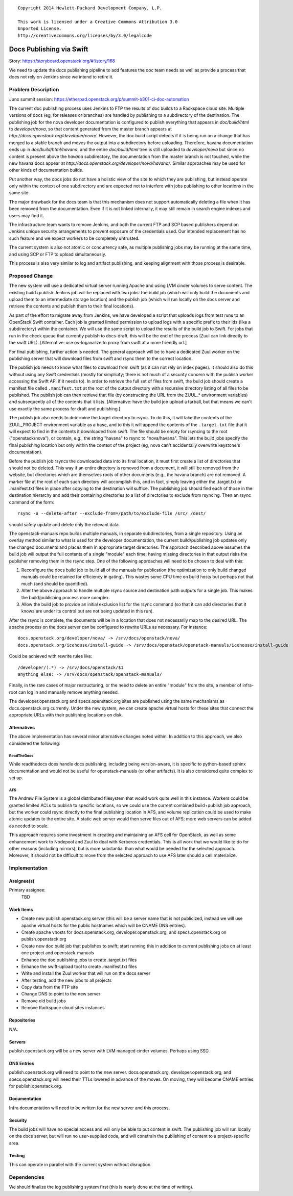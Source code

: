 ::

  Copyright 2014 Hewlett-Packard Development Company, L.P.

  This work is licensed under a Creative Commons Attribution 3.0
  Unported License.
  http://creativecommons.org/licenses/by/3.0/legalcode

..
  This work is licensed under a Creative Commons Attribution 3.0
  Unported License.
  http://creativecommons.org/licenses/by/3.0/legalcode

=========================
Docs Publishing via Swift
=========================

Story: https://storyboard.openstack.org/#!/story/168

We need to update the docs publishing pipeline to add features the doc
team needs as well as provide a process that does not rely on Jenkins
since we intend to retire it.

Problem Description
===================

Juno summit session: https://etherpad.openstack.org/p/summit-b301-ci-doc-automation

The current doc publishing process uses Jenkins to FTP the results of
doc builds to a Rackspace cloud site.  Multiple versions of docs (eg,
for releases or branches) are handled by publishing to a subdirectory
of the destination.  The publishing job for the nova developer
documentation is configured to publish everything that appears in
`doc/build/html` to `developer/nova`, so that content generated from
the master branch appears at
`http://docs.openstack.org/developer/nova/`.  However, the doc build
script detects if it is being run on a change that has merged to a
stable branch and moves the output into a subdirectory before
uploading.  Therefore, havana documentation ends up in
`doc/build/html/havana`, and the entire `doc/build/html` tree is still
uploaded to `developer/nova` but since no content is present above the
`havana` subdirectory, the documentation from the master branch is not
touched, while the new havana docs appear at
`http://docs.openstack.org/developer/nova/havana/`.  Similar
approaches may be used for other kinds of documentation builds.

Put another way, the docs jobs do not have a holistic view of the site
to which they are publishing, but instead operate only within the
context of one subdirectory and are expected not to interfere with
jobs publishing to other locations in the same site.

The major drawback for the docs team is that this mechanism does not
support automatically deleting a file when it has been removed from
the documentation.  Even if it is not linked internally, it may still
remain in search engine indexes and users may find it.

The infrastructure team wants to remove Jenkins, and both the current
FTP and SCP based publishers depend on Jenkins unique security
arrangements to prevent exposure of the credentials used.  Our
intended replacement has no such feature and we expect workers to be
completely untrusted.

The current system is also not atomic or concurrency safe, as multiple
publishing jobs may be running at the same time, and using SCP or FTP
to upload simultaneously.

This process is also very similar to log and artifact publishing, and
keeping alignment with those process is desirable.

Proposed Change
===============

The new system will use a dedicated virtual server running Apache and
using LVM cinder volumes to serve content.  The existing build+publish
Jenkins job will be replaced with two jobs: the build job (which will
only build the documents and upload them to an intermediate storage
location) and the publish job (which will run locally on the docs
server and retrieve the contents and publish them to their final
locations).

As part of the effort to migrate away from Jenkins, we have developed
a script that uploads logs from test runs to an OpenStack Swift
container.  Each job is granted limited permission to upload logs with
a specific prefix to their ids (like a subdirectory) within the
container.  We will use the same script to upload the results of the
build job to Swift.  For jobs that run in the check queue that
currently publish to docs-draft, this will be the end of the process
(Zuul can link directly to the swift URL). [Alternative: use
os-loganalize to proxy from swift at a more friendly url.]

For final publishing, further action is needed.  The general approach
will be to have a dedicated Zuul worker on the publishing server that
will download files from swift and rsync them to the correct location.

The publish job needs to know what files to download from swift (as it
can not rely on index pages).  It should also do this without using
any Swift credentials (mostly for simplicity; there is not much of a
security concern with the publish worker accessing the Swift API if it
needs to).  In order to retrieve the full set of files from swift, the
build job should create a manifest file called ``.manifest.txt`` at
the root of the output directory with a recursive directory listing of
all files to be published.  The publish job can then retrieve that
file (by constructing the URL from the ZUUL_* environment variables)
and subsequently all of the contents that it lists. [Alternative: have
the build job upload a tarball, but that means we can't use exactly
the same process for draft and publishing.]

The publish job also needs to determine the target directory to rsync.
To do this, it will take the contents of the ZUUL_PROJECT environment
variable as a base, and to this it will append the contents of the
``.target.txt`` file that it will expect to find in the contents it
downloaded from swift.  The file should be empty for rsyncing to the
root ("openstack/nova"), or contain, e.g., the string "havana" to
rsync to "nova/havana".  This lets the build jobs specify the final
publishing location but only within the context of the project (eg,
nova can't accidentally overwrite keystone's documentation).

Before the publish job rsyncs the downloaded data into its final
location, it must first create a list of directories that should not
be deleted.  This way if an entire directory is removed from a
document, it will still be removed from the website, but directories
which are themselves roots of other documents (e.g., the havana
branch) are not removed.  A marker file at the root of each such
directory will accomplish this, and in fact, simply leaving either the
.target.txt or .manifest.txt files in place after copying to the
destination will suffice.  The publishing job should find each of
those in the destination hierarchy and add their containing
directories to a list of directories to exclude from rsyncing.  Then
an rsync command of the form::

  rsync -a --delete-after --exclude-from=/path/to/exclude-file /src/ /dest/

should safely update and delete only the relevant data.

The openstack-manuals repo builds multiple manuals, in separate
subdirectories, from a single repository.  Using an overlay method
similar to what is used for the developer documentation, the current
build/publishing job updates only the changed documents and places
them in appropriate target directories.  The approach described above
assumes the build job will output the full contents of a single
"module" each time; having missing directories in that output risks
the publisher removing them in the rsync step.  One of the following
approaches will need to be chosen to deal with this:

1) Reconfigure the docs build job to build all of the manuals for
   publication (the optimization to only build changed manuals could
   be retained for efficiency in gating).  This wastes some CPU time
   on build hosts but perhaps not that much (and should be
   quantified).

2) Alter the above approach to handle multiple rsync source and
   destination path outputs for a single job.  This makes the
   build/publishing process more complex.

3) Allow the build job to provide an initial exclusion list for the
   rsync command (so that it can add directories that it knows are
   under its control but are not being updated in this run).

After the rsync is complete, the documents will be in a location that
does not necessarily map to the desired URL.  The apache process on
the docs server can be configured to rewrite URLs as necessary.  For
instance::

 docs.openstack.org/developer/nova/ -> /srv/docs/openstack/nova/
 docs.openstack.org/icehouse/install-guide -> /srv/docs/openstack/openstack-manuals/icehouse/install-guide

Could be achieved with rewrite rules like::

 /developer/(.*) -> /srv/docs/openstack/$1
 anything else: -> /srv/docs/openstack/openstack-manuals/

Finally, in the rare cases of major restructuring, or the need to
delete an entire "module" from the site, a member of infra-root can
log in and manually remove anything needed.

The developer.openstack.org and specs.openstack.org sites are
published using the same mechanisms as docs.openstack.org currently.
Under the new system, we can create apache virtual hosts for these
sites that connect the appropriate URLs with their publishing
locations on disk.

Alternatives
------------

The above implementation has several minor alternative changes noted
within.  In addition to this approach, we also considered the
following:

ReadTheDocs
~~~~~~~~~~~

While readthedocs does handle docs publishing, including being
version-aware, it is specific to python-based sphinx documentation and
would not be useful for openstack-manuals (or other artifacts).  It is
also considered quite complex to set up.

AFS
~~~

The Andrew File System is a global distributed filesystem that would
work quite well in this instance.  Workers could be granted limited
ACLs to publish to specific locations, so we could use the current
combined build+publish job approach, but the worker could rsync
directly to the final publishing location in AFS, and volume
replication could be used to make atomic updates to the entire site.
A static web server would then serve files out of AFS; more web
servers can be added as needed to scale.

This approach requires some investment in creating and maintaining an
AFS cell for OpenStack, as well as some enhancement work to Nodepool
and Zuul to deal with Kerberos credentials.  This is all work that we
would like to do for other reasons (including mirrors), but is more
substantial than what would be needed for the selected approach.
Moreover, it should not be difficult to move from the selected
approach to use AFS later should a cell materialize.

Implementation
==============

Assignee(s)
-----------

Primary assignee:
  TBD

Work Items
----------

* Create new publish.openstack.org server (this will be a server name
  that is not publicized, instead we will use apache virtual hosts for
  the public hostnames which will be CNAME DNS entries).
* Create apache vhosts for docs.openstack.org,
  developer.openstack.org, and specs.openstack.org on
  publish.openstack.org
* Create new doc build job that publishes to swift; start running this
  in addition to current publishing jobs on at least one project and
  openstack-manuals
* Enhance the doc publishing jobs to create .target.txt files
* Enhance the swift-upload tool to create .manifest.txt files
* Write and install the Zuul worker that will run on the docs server
* After testing, add the new jobs to all projects
* Copy data from the FTP site
* Change DNS to point to the new server
* Remove old build jobs
* Remove Rackspace cloud sites instances

Repositories
------------

N/A.

Servers
-------

publish.openstack.org will be a new server with LVM managed cinder
volumes.  Perhaps using SSD.

DNS Entries
-----------

publish.openstack.org will need to point to the new server.
docs.openstack.org, developer.openstack.org, and specs.openstack.org
will need their TTLs lowered in advance of the moves.  On moving, they
will become CNAME entries for publish.openstack.org.

Documentation
-------------

Infra documentation will need to be written for the new server and
this process.

Security
--------

The build jobs will have no special access and will only be able to
put content in swift.  The publishing job will run locally on the docs
server, but will run no user-supplied code, and will constrain the
publishing of content to a project-specific area.

Testing
-------

This can operate in parallel with the current system without
disruption.

Dependencies
============

We should finalize the log publishing system first (this is nearly
done at the time of writing).
